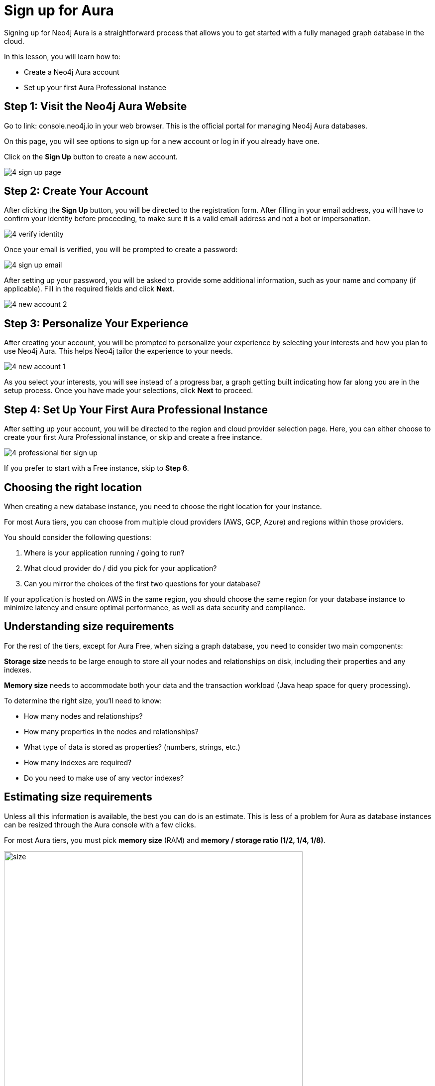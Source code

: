 = Sign up for Aura
:description: Learn how to sign up for a Neo4j Aura Professional instance.
:type: lesson
:order: 3
:slides: true
:optional: true

Signing up for Neo4j Aura is a straightforward process that allows you to get started with a fully managed graph database in the cloud.

In this lesson, you will learn how to:

* Create a Neo4j Aura account 
* Set up your first Aura Professional instance 
     

== Step 1: Visit the Neo4j Aura Website

Go to link: console.neo4j.io in your web browser. This is the official portal for managing Neo4j Aura databases.

On this page, you will see options to sign up for a new account or log in if you already have one. 

Click on the **Sign Up** button to create a new account.


image::images/4-sign-up-page.png[]
     

== Step 2: Create Your Account

After clicking the **Sign Up** button, you will be directed to the registration form. After filling in your email address, you will have to confirm your identity before proceeding, to make sure it is a valid email address and not a bot or impersonation.

image::images/4-verify-identity.png[]

Once your email is verified, you will be prompted to create a password: 

image::images/4-sign-up-email.png[]

After setting up your password, you will be asked to provide some additional information, such as your name and company (if applicable). Fill in the required fields and click **Next**.


image::images/4-new-account-2.png[]

     

== Step 3: Personalize Your Experience

After creating your account, you will be prompted to personalize your experience by selecting your interests and how you plan to use Neo4j Aura. This helps Neo4j tailor the experience to your needs.

image::images/4-new-account-1.png[]

As you select your interests, you will see instead of a progress bar, a graph getting built indicating how far along you are in the setup process. Once you have made your selections, click **Next** to proceed.


     

== Step 4: Set Up Your First Aura Professional Instance

After setting up your account, you will be directed to the region and cloud provider selection page. Here, you can either choose to create your first Aura Professional instance, or skip and create a free instance.

image::images/4-professional-tier-sign-up.png[]

If you prefer to start with a Free instance, skip to **Step 6**.

== Choosing the right location

When creating a new database instance, you need to choose the right location for your instance.

For most Aura tiers, you can choose from multiple cloud providers (AWS, GCP, Azure) and regions within those providers. 

You should consider the following questions:

1. Where is your application running / going to run?
2. What cloud provider do / did you pick for your application?
3. Can you mirror the choices of the first two questions for your database?


If your application is hosted on AWS in the same region, you should choose the same region for your database instance to minimize latency and ensure optimal performance, as well as data security and compliance.
  
== Understanding size requirements

For the rest of the tiers, except for Aura Free, when sizing a graph database, you need to consider two main components:

**Storage size** needs to be large enough to store all your nodes and relationships on disk, including their properties and any indexes.

**Memory size** needs to accommodate both your data and the transaction workload (Java heap space for query processing).

To determine the right size, you'll need to know:

* How many nodes and relationships?
* How many properties in the nodes and relationships?
* What type of data is stored as properties? (numbers, strings, etc.)
* How many indexes are required?
* Do you need to make use of any vector indexes?


== Estimating size requirements
Unless all this information is available, the best you can do is an estimate.
This is less of a problem for Aura as database instances can be resized through the Aura console with a few clicks.

For most Aura tiers, you must pick **memory size** (RAM) and **memory / storage ratio (1/2, 1/4, 1/8)**.

image::images/02_size_choice.jpg[size,width=600,align=center]

As an example, if you pick 2GB memory, this corresponds to 4GB storage.
You can increase the storage to 8GB (1/4) or 16GB (1/8) at additional cost.

For **Aura Free**, size choices are hidden from you, but the database limits (200,000 nodes and 400,000 relationships) typically need between 3GB and 4GB of storage.

[TIP]
.Sizing calculation
====
You can visit the link:https://neo4j.com/developer/kb/capacity-planning-example/[Capacity Planning Example^] for a detailed example of how to calculate the right size for your database.
====

After this, you will be presented with a set of credentials, that would be needed to connect to your database. Make sure to save these credentials in a secure location, as you will need them to access your database later.

image::images/4-download-creds.png[]
     

== Step 5: Access your Professional Aura Instance

Once your instance is set up, you can access it through the Neo4j Aura console. From here, you can manage your database, run queries, and monitor performance:

image::images/4-professional-ready.png[]

== Step 6: Sign up and Access your Free Aura Instance

If you prefer to start with a Free instance instead of a free trial of Aura Professional, you can do so by selecting the link below the "Start 14 days free trial" button on the region and cloud provider selection page. 

This link is labeled "Select another instance" and will take you to the Free instance creation page: 

image::images/4-free-instance-sign-up.png[]

After clicking the link, you will be directed to choose from a more comprehensive list of tiers, including the Free tier. Under the Free tier description, click on **Select** to proceed. 

image::images/4-free-instance-select.png[]

Once you have selected the Free tier option, you will have access to a Google Cloud Platform (GCP) instance in the us-central1 region, and the UI will not prompt you for size or cloud provider options, as these are fixed for the Free tier.

Your instance will be running continuously until you decide to delete it, with a limit of 200,000 nodes and 400,000 relationships: 

image::images/4-free-ready.png[]





[.summary]
== Summary

In this lesson, you learned how to sign up for a Neo4j Aura account and set up your first Aura Professional instance. You are now ready to start exploring the capabilities of Neo4j Aura and building graph-based applications.

In the next lesson, you will explore how to create and manage a free Aura instance, as well as how to connect to an existing one
